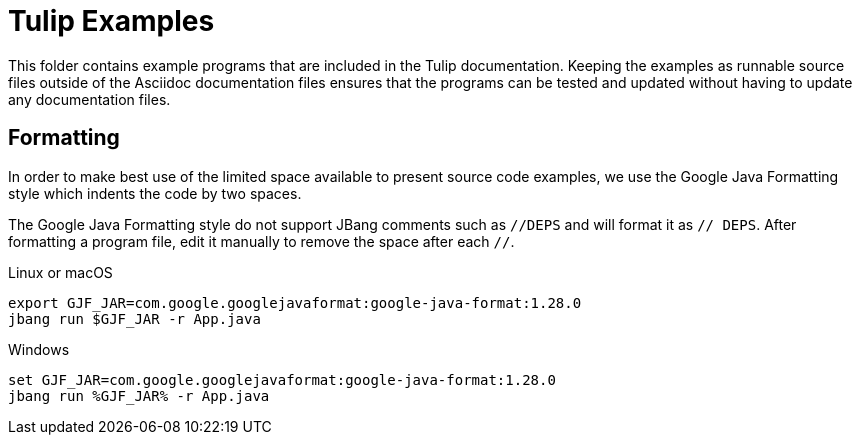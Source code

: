= Tulip Examples

This folder contains example programs that are included in the Tulip documentation. Keeping the examples as runnable source files outside of the Asciidoc documentation files ensures that the programs can be tested and updated without having to update any documentation files.

== Formatting

In order to make best use of the limited space available to present source code examples, we use the Google Java Formatting style which indents the code by two spaces.

The Google Java Formatting style do not support JBang comments such as `//DEPS` and will format it as `// DEPS`. After formatting a program file, edit it manually to remove the space after each `//`.

.Linux or macOS
[source,shellscript]
----
export GJF_JAR=com.google.googlejavaformat:google-java-format:1.28.0
jbang run $GJF_JAR -r App.java
----

.Windows
[source,shellscript]
----
set GJF_JAR=com.google.googlejavaformat:google-java-format:1.28.0
jbang run %GJF_JAR% -r App.java
----
